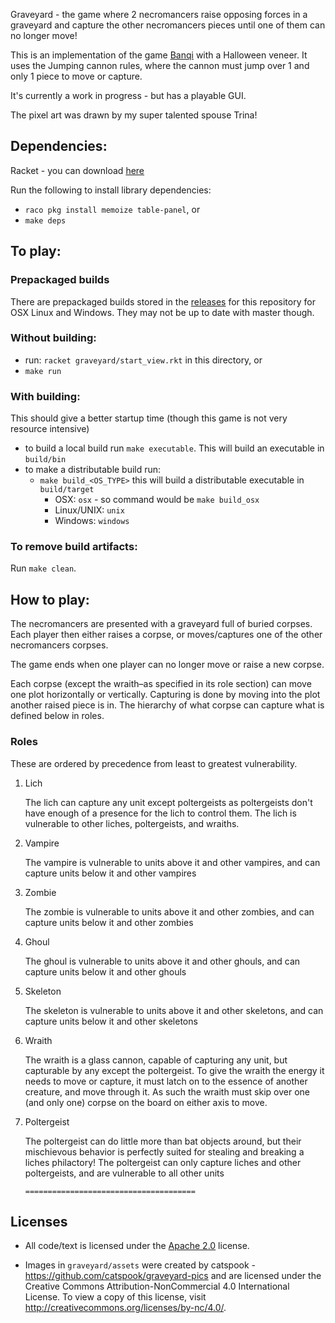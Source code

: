 Graveyard - the game where 2 necromancers raise opposing forces in a graveyard and capture the other necromancers pieces until one of them can no longer move!

This is an implementation of the game [[https://en.wikipedia.org/wiki/Banqi][Banqi]] with a Halloween veneer. 
It uses the Jumping cannon rules, where the cannon must jump over 1 and only 1 piece to move or capture.

It's currently a work in progress - but has a playable GUI.

The pixel art was drawn by my super talented spouse Trina!

** Dependencies:
Racket - you can download [[https://download.racket-lang.org][here]]

Run the following to install library dependencies:
 - =raco pkg install memoize table-panel=, or
 - =make deps=

** To play:
*** Prepackaged builds
There are prepackaged builds stored in the [[https://github.com/thea-leake/graveyard/releases][releases]] for this repository for OSX Linux and Windows.
They may not be up to date with master though.

*** Without building:
 - run: =racket graveyard/start_view.rkt= in this directory, or
 - =make run=
*** With building:
This should give a better startup time (though this game is not very resource intensive)
 - to build a local build run =make executable=.  This will build an executable in =build/bin=
 - to make a distributable build run:
   + =make build_<OS_TYPE>= this will build a distributable executable in =build/target=
     + OSX: =osx= - so command would be =make build_osx=
     + Linux/UNIX: =unix=
     + Windows: =windows=

*** To remove build artifacts:
Run =make clean=.


** How to play:
The necromancers are presented with a graveyard full of buried corpses.
Each player then either raises a corpse, or moves/captures one of the other necromancers corpses.

The game ends when one player can no longer move or raise a new corpse.


Each corpse (except the wraith--as specified in its role section) can move one plot horizontally or vertically.
Capturing is done by moving into the plot another raised piece is in.
The hierarchy of what corpse can capture what is defined below in roles.

*** Roles
    These are ordered by precedence from least to greatest vulnerability.
**** Lich
     The lich can capture any unit except poltergeists as poltergeists don't have enough of a presence for the lich to control them.
     The lich is vulnerable to other liches, poltergeists, and wraiths.
**** Vampire
     The vampire is vulnerable to units above it and other vampires, and can capture units below it and other vampires
**** Zombie
     The zombie is vulnerable to units above it and other zombies, and can capture units below it and other zombies
**** Ghoul
     The ghoul is vulnerable to units above it and other ghouls, and can capture units below it and other ghouls
**** Skeleton
     The skeleton is vulnerable to units above it and other skeletons, and can capture units below it and other skeletons
**** Wraith
     The wraith is a glass cannon, capable of capturing any unit, but capturable by any except the poltergeist.
     To give the wraith the energy it needs to move or capture, it must latch on to the essence of another creature, and move through it.
     As such the wraith must skip over one (and only one) corpse on the board on either axis to move.
**** Poltergeist
     The poltergeist can do little more than bat objects around, but their mischievous behavior is perfectly suited for stealing and breaking a liches philactory!
     The poltergeist can only capture liches and other poltergeists, and are vulnerable to all other units



========================================
** Licenses
 - All code/text is licensed under the [[https://www.apache.org/licenses/LICENSE-2.0][Apache 2.0]]  license.

 - Images in =graveyard/assets= were created by catspook - https://github.com/catspook/graveyard-pics and are licensed under the Creative Commons Attribution-NonCommercial 4.0 International License. To view a copy of this license, visit http://creativecommons.org/licenses/by-nc/4.0/.


